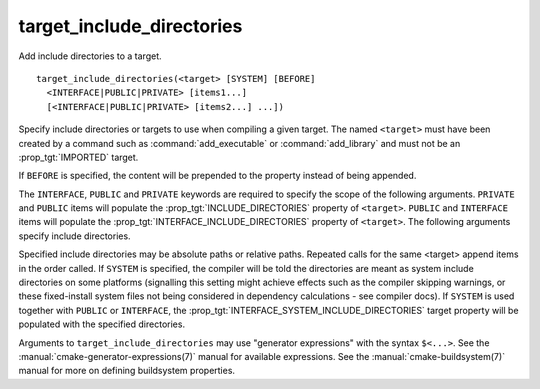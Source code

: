 target_include_directories
--------------------------

Add include directories to a target.

::

  target_include_directories(<target> [SYSTEM] [BEFORE]
    <INTERFACE|PUBLIC|PRIVATE> [items1...]
    [<INTERFACE|PUBLIC|PRIVATE> [items2...] ...])

Specify include directories or targets to use when compiling a given
target.  The named ``<target>`` must have been created by a command such
as :command:`add_executable` or :command:`add_library` and must not be an
:prop_tgt:`IMPORTED` target.

If ``BEFORE`` is specified, the content will be prepended to the property
instead of being appended.

The ``INTERFACE``, ``PUBLIC`` and ``PRIVATE`` keywords are required to specify
the scope of the following arguments.  ``PRIVATE`` and ``PUBLIC`` items will
populate the :prop_tgt:`INCLUDE_DIRECTORIES` property of ``<target>``.
``PUBLIC`` and ``INTERFACE`` items will populate the
:prop_tgt:`INTERFACE_INCLUDE_DIRECTORIES`
property of ``<target>``.  The following arguments specify include
directories.

Specified include directories may be absolute paths or relative paths.
Repeated calls for the same <target> append items in the order called.  If
``SYSTEM`` is specified, the compiler will be told the
directories are meant as system include directories on some platforms
(signalling this setting might achieve effects such as the compiler
skipping warnings, or these fixed-install system files not being
considered in dependency calculations - see compiler docs).  If ``SYSTEM``
is used together with ``PUBLIC`` or ``INTERFACE``, the
:prop_tgt:`INTERFACE_SYSTEM_INCLUDE_DIRECTORIES` target property will be
populated with the specified directories.

Arguments to ``target_include_directories`` may use "generator expressions"
with the syntax ``$<...>``.  See the :manual:`cmake-generator-expressions(7)`
manual for available expressions.  See the :manual:`cmake-buildsystem(7)`
manual for more on defining buildsystem properties.
